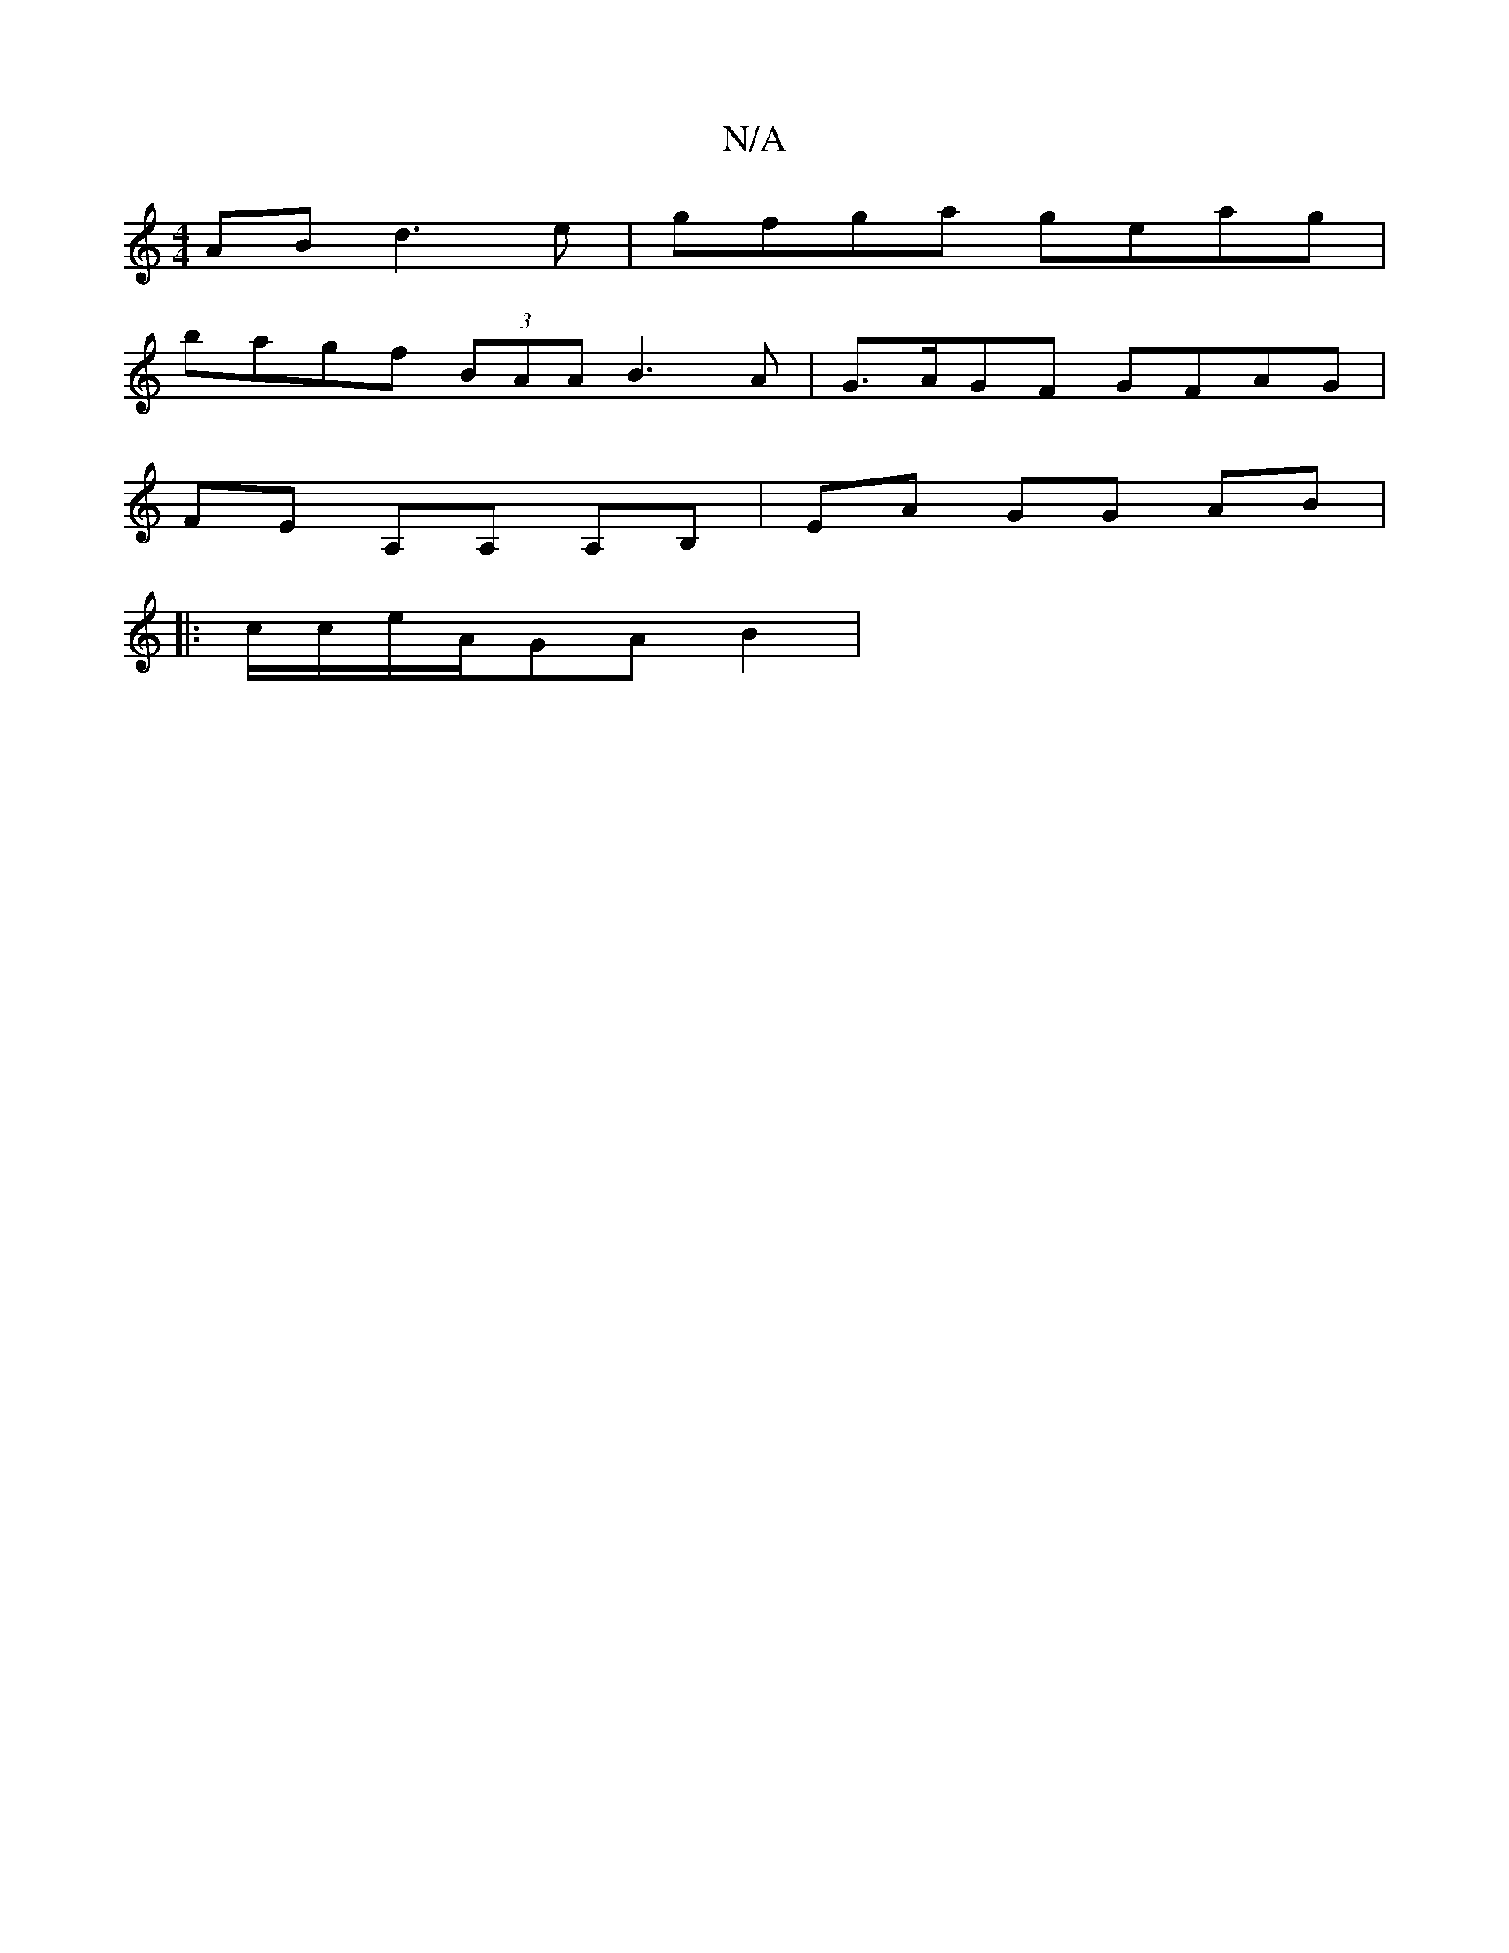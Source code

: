 X:1
T:N/A
M:4/4
R:N/A
K:Cmajor
AB d3e|gfga geag|
bagf (3BAA B3 A|G>AGF GFAG|
FE A,A, A,B, | EA GG AB |
|: c/c/e/A/2GAB2|

~g3d B2ef ^fgfg|e4g<e e2 d | B2 G2c2|AcB2 A3 |f3 c E3 |
D2 F2 DFE2|G4|G4-GE | G~E2 G2|FEGA B4 |]

A2 B FAA^G|